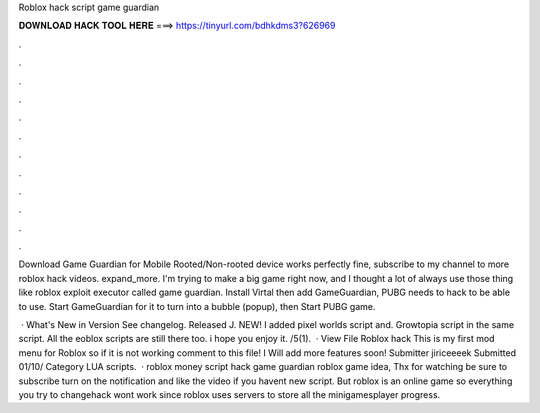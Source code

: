 Roblox hack script game guardian



𝐃𝐎𝐖𝐍𝐋𝐎𝐀𝐃 𝐇𝐀𝐂𝐊 𝐓𝐎𝐎𝐋 𝐇𝐄𝐑𝐄 ===> https://tinyurl.com/bdhkdms3?626969



.



.



.



.



.



.



.



.



.



.



.



.

Download Game Guardian for Mobile Rooted/Non-rooted device works perfectly fine, subscribe to my channel to more roblox hack videos. expand_more. I'm trying to make a big game right now, and I thought a lot of always use those thing like roblox exploit executor called game guardian. Install Virtal then add GameGuardian, PUBG needs to hack to be able to use. Start GameGuardian for it to turn into a bubble (popup), then Start PUBG game.

 · What's New in Version See changelog. Released J. NEW! I added pixel worlds script and. Growtopia script in the same script. All the eoblox scripts are still there too. i hope you enjoy it. /5(1).  · View File Roblox hack This is my first mod menu for Roblox so if it is not working comment to this file! I Will add more features soon! Submitter jiriceeeek Submitted 01/10/ Category LUA scripts.  · roblox money script hack game guardian roblox game idea, Thx for watching be sure to subscribe turn on the notification and like the video if you havent new script. But roblox is an online game so everything you try to changehack wont work since roblox uses servers to store all the minigamesplayer progress.
